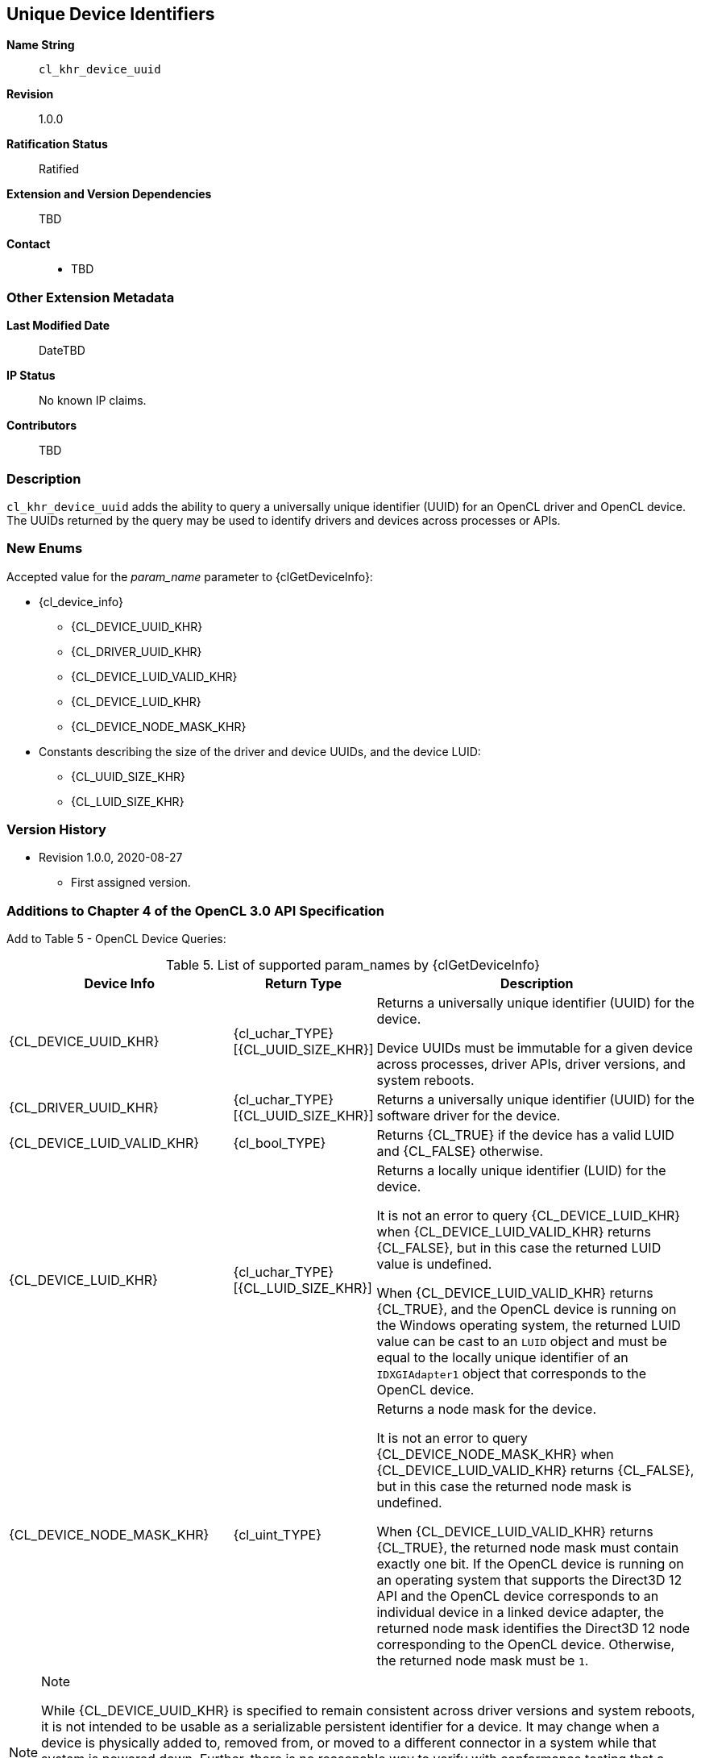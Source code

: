[[cl_khr_device_uuid]]
== Unique Device Identifiers

*Name String*::
`cl_khr_device_uuid`
*Revision*::
1.0.0
*Ratification Status*::
Ratified
*Extension and Version Dependencies*::
TBD
*Contact*::
  * TBD

=== Other Extension Metadata

*Last Modified Date*::
    DateTBD
*IP Status*::
    No known IP claims.
*Contributors*::
    TBD

=== Description

`cl_khr_device_uuid` adds the ability to query a universally unique
identifier (UUID) for an OpenCL driver and OpenCL device.
The UUIDs returned by the query may be used to identify drivers and devices
across processes or APIs.

=== New Enums

Accepted value for the _param_name_ parameter to {clGetDeviceInfo}:

  * {cl_device_info}
  ** {CL_DEVICE_UUID_KHR}
  ** {CL_DRIVER_UUID_KHR}
  ** {CL_DEVICE_LUID_VALID_KHR}
  ** {CL_DEVICE_LUID_KHR}
  ** {CL_DEVICE_NODE_MASK_KHR}
  * Constants describing the size of the driver and device UUIDs, and the
    device LUID:
  ** {CL_UUID_SIZE_KHR}
  ** {CL_LUID_SIZE_KHR}

=== Version History

  * Revision 1.0.0, 2020-08-27
  ** First assigned version.


=== Additions to Chapter 4 of the OpenCL 3.0 API Specification

Add to Table 5 - OpenCL Device Queries:

[caption="Table 5. "]
.List of supported param_names by {clGetDeviceInfo}
[width="100%",cols="<33%,<17%,<50%",options="header"]
|====
| *Device Info* | *Return Type* | *Description*
| {CL_DEVICE_UUID_KHR}
  | {cl_uchar_TYPE}[{CL_UUID_SIZE_KHR}]
    | Returns a universally unique identifier (UUID) for the device.

      Device UUIDs must be immutable for a given device across processes,
      driver APIs, driver versions, and system reboots.
| {CL_DRIVER_UUID_KHR}
  | {cl_uchar_TYPE}[{CL_UUID_SIZE_KHR}]
    | Returns a universally unique identifier (UUID) for the software driver
      for the device.
| {CL_DEVICE_LUID_VALID_KHR}
  | {cl_bool_TYPE}
    | Returns {CL_TRUE} if the device has a valid LUID and {CL_FALSE}
      otherwise.
| {CL_DEVICE_LUID_KHR}
  | {cl_uchar_TYPE}[{CL_LUID_SIZE_KHR}]
    | Returns a locally unique identifier (LUID) for the device.

      It is not an error to query {CL_DEVICE_LUID_KHR} when
      {CL_DEVICE_LUID_VALID_KHR} returns {CL_FALSE}, but in this case the
      returned LUID value is undefined.

      When {CL_DEVICE_LUID_VALID_KHR} returns {CL_TRUE}, and the OpenCL
      device is running on the Windows operating system, the returned LUID
      value can be cast to an `LUID` object and must be equal to the locally
      unique identifier of an `IDXGIAdapter1` object that corresponds to the
      OpenCL device.
| {CL_DEVICE_NODE_MASK_KHR}
  | {cl_uint_TYPE}
    | Returns a node mask for the device.

      It is not an error to query {CL_DEVICE_NODE_MASK_KHR} when
      {CL_DEVICE_LUID_VALID_KHR} returns {CL_FALSE}, but in this case the
      returned node mask is undefined.

      When {CL_DEVICE_LUID_VALID_KHR} returns {CL_TRUE}, the returned node
      mask must contain exactly one bit.
      If the OpenCL device is running on an operating system that supports
      the Direct3D 12 API and the OpenCL device corresponds to an individual
      device in a linked device adapter, the returned node mask identifies
      the Direct3D 12 node corresponding to the OpenCL device.
      Otherwise, the returned node mask must be `1`.
|====

[NOTE]
.Note
====
While {CL_DEVICE_UUID_KHR} is specified to remain consistent across driver
versions and system reboots, it is not intended to be usable as a
serializable persistent identifier for a device.
It may change when a device is physically added to, removed from, or moved
to a different connector in a system while that system is powered down.
Further, there is no reasonable way to verify with conformance testing that
a given device retains the same UUID in a given system across all driver
versions supported in that system.
While implementations should make every effort to report consistent device
UUIDs across driver versions, applications should avoid relying on the
persistence of this value for uses other than identifying compatible devices
for external object sharing purposes.
====
